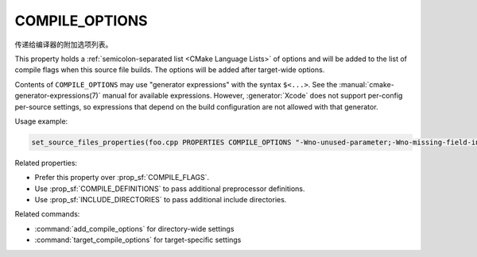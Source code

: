 COMPILE_OPTIONS
---------------

.. versionadded:: 3.11

传递给编译器的附加选项列表。

This property holds a :ref:`semicolon-separated list <CMake Language Lists>`
of options and will be added to the list of compile flags when this source
file builds.  The options will be added after target-wide options.

Contents of ``COMPILE_OPTIONS`` may use "generator expressions" with the
syntax ``$<...>``.  See the :manual:`cmake-generator-expressions(7)` manual
for available expressions.  However, :generator:`Xcode`
does not support per-config per-source settings, so expressions
that depend on the build configuration are not allowed with that
generator.

Usage example:

.. code-block:: cmake

  set_source_files_properties(foo.cpp PROPERTIES COMPILE_OPTIONS "-Wno-unused-parameter;-Wno-missing-field-initializer")

Related properties:

* Prefer this property over :prop_sf:`COMPILE_FLAGS`.
* Use :prop_sf:`COMPILE_DEFINITIONS` to pass additional preprocessor definitions.
* Use :prop_sf:`INCLUDE_DIRECTORIES` to pass additional include directories.

Related commands:

* :command:`add_compile_options` for directory-wide settings
* :command:`target_compile_options` for target-specific settings
